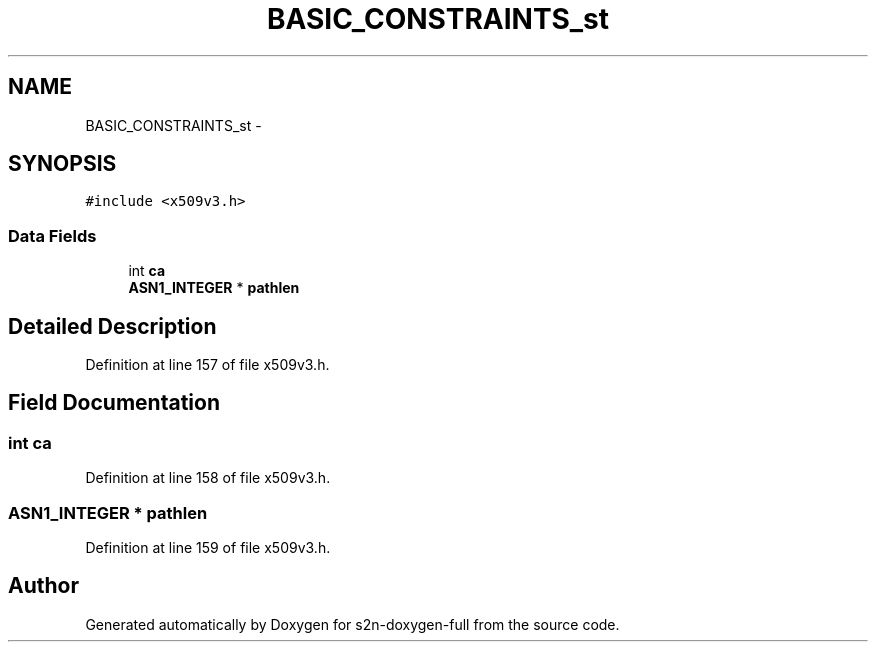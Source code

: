 .TH "BASIC_CONSTRAINTS_st" 3 "Fri Aug 19 2016" "s2n-doxygen-full" \" -*- nroff -*-
.ad l
.nh
.SH NAME
BASIC_CONSTRAINTS_st \- 
.SH SYNOPSIS
.br
.PP
.PP
\fC#include <x509v3\&.h>\fP
.SS "Data Fields"

.in +1c
.ti -1c
.RI "int \fBca\fP"
.br
.ti -1c
.RI "\fBASN1_INTEGER\fP * \fBpathlen\fP"
.br
.in -1c
.SH "Detailed Description"
.PP 
Definition at line 157 of file x509v3\&.h\&.
.SH "Field Documentation"
.PP 
.SS "int ca"

.PP
Definition at line 158 of file x509v3\&.h\&.
.SS "\fBASN1_INTEGER\fP * pathlen"

.PP
Definition at line 159 of file x509v3\&.h\&.

.SH "Author"
.PP 
Generated automatically by Doxygen for s2n-doxygen-full from the source code\&.
